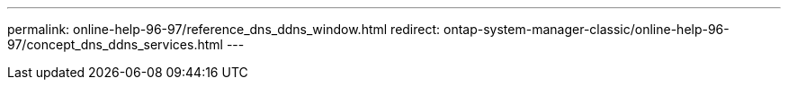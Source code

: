 ---
permalink: online-help-96-97/reference_dns_ddns_window.html
redirect: ontap-system-manager-classic/online-help-96-97/concept_dns_ddns_services.html
---
